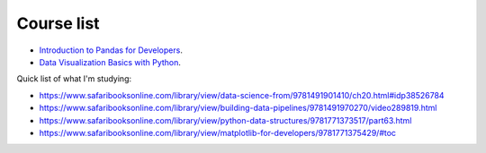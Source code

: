 Course list
###########

* `Introduction to Pandas for Developers`_.
* `Data Visualization Basics with Python`_.
.. _Introduction to Pandas for Developers: http://shop.oreilly.com/product/0636920047537.do
.. _Data Visualization Basics with Python: http://shop.oreilly.com/product/0636920046592.do



Quick list of what I'm studying:

* https://www.safaribooksonline.com/library/view/data-science-from/9781491901410/ch20.html#idp38526784
* https://www.safaribooksonline.com/library/view/building-data-pipelines/9781491970270/video289819.html
* https://www.safaribooksonline.com/library/view/python-data-structures/9781771373517/part63.html
* https://www.safaribooksonline.com/library/view/matplotlib-for-developers/9781771375429/#toc
